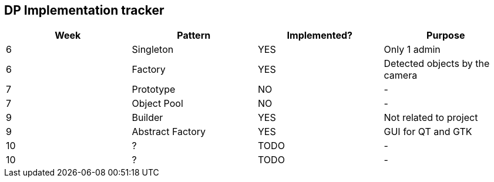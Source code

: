 DP Implementation tracker
-------------------------

[options="header"]
|=======================
|Week |Pattern            |Implemented? |Purpose
|6    |Singleton          |[GREEN]#YES# |Only 1 admin
|6    |Factory            |[GREEN]#YES# |Detected objects by the camera
|7    |Prototype          |[red]#NO#    |-
|7    |Object Pool        |[red]#NO#    |-
|9    |Builder            |[GREEN]#YES# |Not related to project
|9    |Abstract Factory   |[GREEN]#YES# |GUI for QT and GTK
|10   |?                  |TODO         |-
|10   |?                  |TODO         |-
|=======================